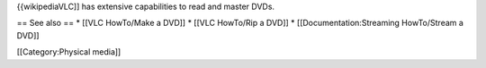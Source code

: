 {{wikipediaVLC]] has extensive capabilities to read and master DVDs.

== See also == \* [[VLC HowTo/Make a DVD]] \* [[VLC HowTo/Rip a DVD]] \*
[[Documentation:Streaming HowTo/Stream a DVD]]

[[Category:Physical media]]
